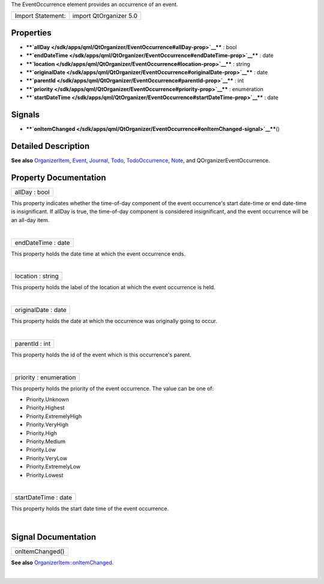 The EventOccurrence element provides an occurrence of an event.

+---------------------+--------------------------+
| Import Statement:   | import QtOrganizer 5.0   |
+---------------------+--------------------------+

Properties
----------

-  ****`allDay </sdk/apps/qml/QtOrganizer/EventOccurrence#allDay-prop>`__****
   : bool
-  ****`endDateTime </sdk/apps/qml/QtOrganizer/EventOccurrence#endDateTime-prop>`__****
   : date
-  ****`location </sdk/apps/qml/QtOrganizer/EventOccurrence#location-prop>`__****
   : string
-  ****`originalDate </sdk/apps/qml/QtOrganizer/EventOccurrence#originalDate-prop>`__****
   : date
-  ****`parentId </sdk/apps/qml/QtOrganizer/EventOccurrence#parentId-prop>`__****
   : int
-  ****`priority </sdk/apps/qml/QtOrganizer/EventOccurrence#priority-prop>`__****
   : enumeration
-  ****`startDateTime </sdk/apps/qml/QtOrganizer/EventOccurrence#startDateTime-prop>`__****
   : date

Signals
-------

-  ****`onItemChanged </sdk/apps/qml/QtOrganizer/EventOccurrence#onItemChanged-signal>`__****\ ()

Detailed Description
--------------------

**See also**
`OrganizerItem </sdk/apps/qml/QtOrganizer/OrganizerItem/>`__,
`Event </sdk/apps/qml/QtOrganizer/Event/>`__,
`Journal </sdk/apps/qml/QtOrganizer/Journal/>`__,
`Todo </sdk/apps/qml/QtOrganizer/Todo/>`__,
`TodoOccurrence </sdk/apps/qml/QtOrganizer/TodoOccurrence/>`__,
`Note </sdk/apps/qml/QtOrganizer/Note/>`__, and
QOrganizerEventOccurrence.

Property Documentation
----------------------

+--------------------------------------------------------------------------+
|        \ allDay : bool                                                   |
+--------------------------------------------------------------------------+

This property indicates whether the time-of-day component of the event
occurrence's start date-time or end date-time is insignificant. If
allDay is true, the time-of-day component is considered insignificant,
and the event occurrence will be an all-day item.

| 

+--------------------------------------------------------------------------+
|        \ endDateTime : date                                              |
+--------------------------------------------------------------------------+

This property holds the date time at which the event occurrence ends.

| 

+--------------------------------------------------------------------------+
|        \ location : string                                               |
+--------------------------------------------------------------------------+

This property holds the label of the location at which the event
occurrence is held.

| 

+--------------------------------------------------------------------------+
|        \ originalDate : date                                             |
+--------------------------------------------------------------------------+

This property holds the date at which the occurrence was originally
going to occur.

| 

+--------------------------------------------------------------------------+
|        \ parentId : int                                                  |
+--------------------------------------------------------------------------+

This property holds the id of the event which is this occurrence's
parent.

| 

+--------------------------------------------------------------------------+
|        \ priority : enumeration                                          |
+--------------------------------------------------------------------------+

This property holds the priority of the event occurrence. The value can
be one of:

-  Priority.Unknown
-  Priority.Highest
-  Priority.ExtremelyHigh
-  Priority.VeryHigh
-  Priority.High
-  Priority.Medium
-  Priority.Low
-  Priority.VeryLow
-  Priority.ExtremelyLow
-  Priority.Lowest

| 

+--------------------------------------------------------------------------+
|        \ startDateTime : date                                            |
+--------------------------------------------------------------------------+

This property holds the start date time of the event occurrence.

| 

Signal Documentation
--------------------

+--------------------------------------------------------------------------+
|        \ onItemChanged()                                                 |
+--------------------------------------------------------------------------+

**See also**
`OrganizerItem::onItemChanged </sdk/apps/qml/QtOrganizer/OrganizerItem#onItemChanged-signal>`__.

| 
